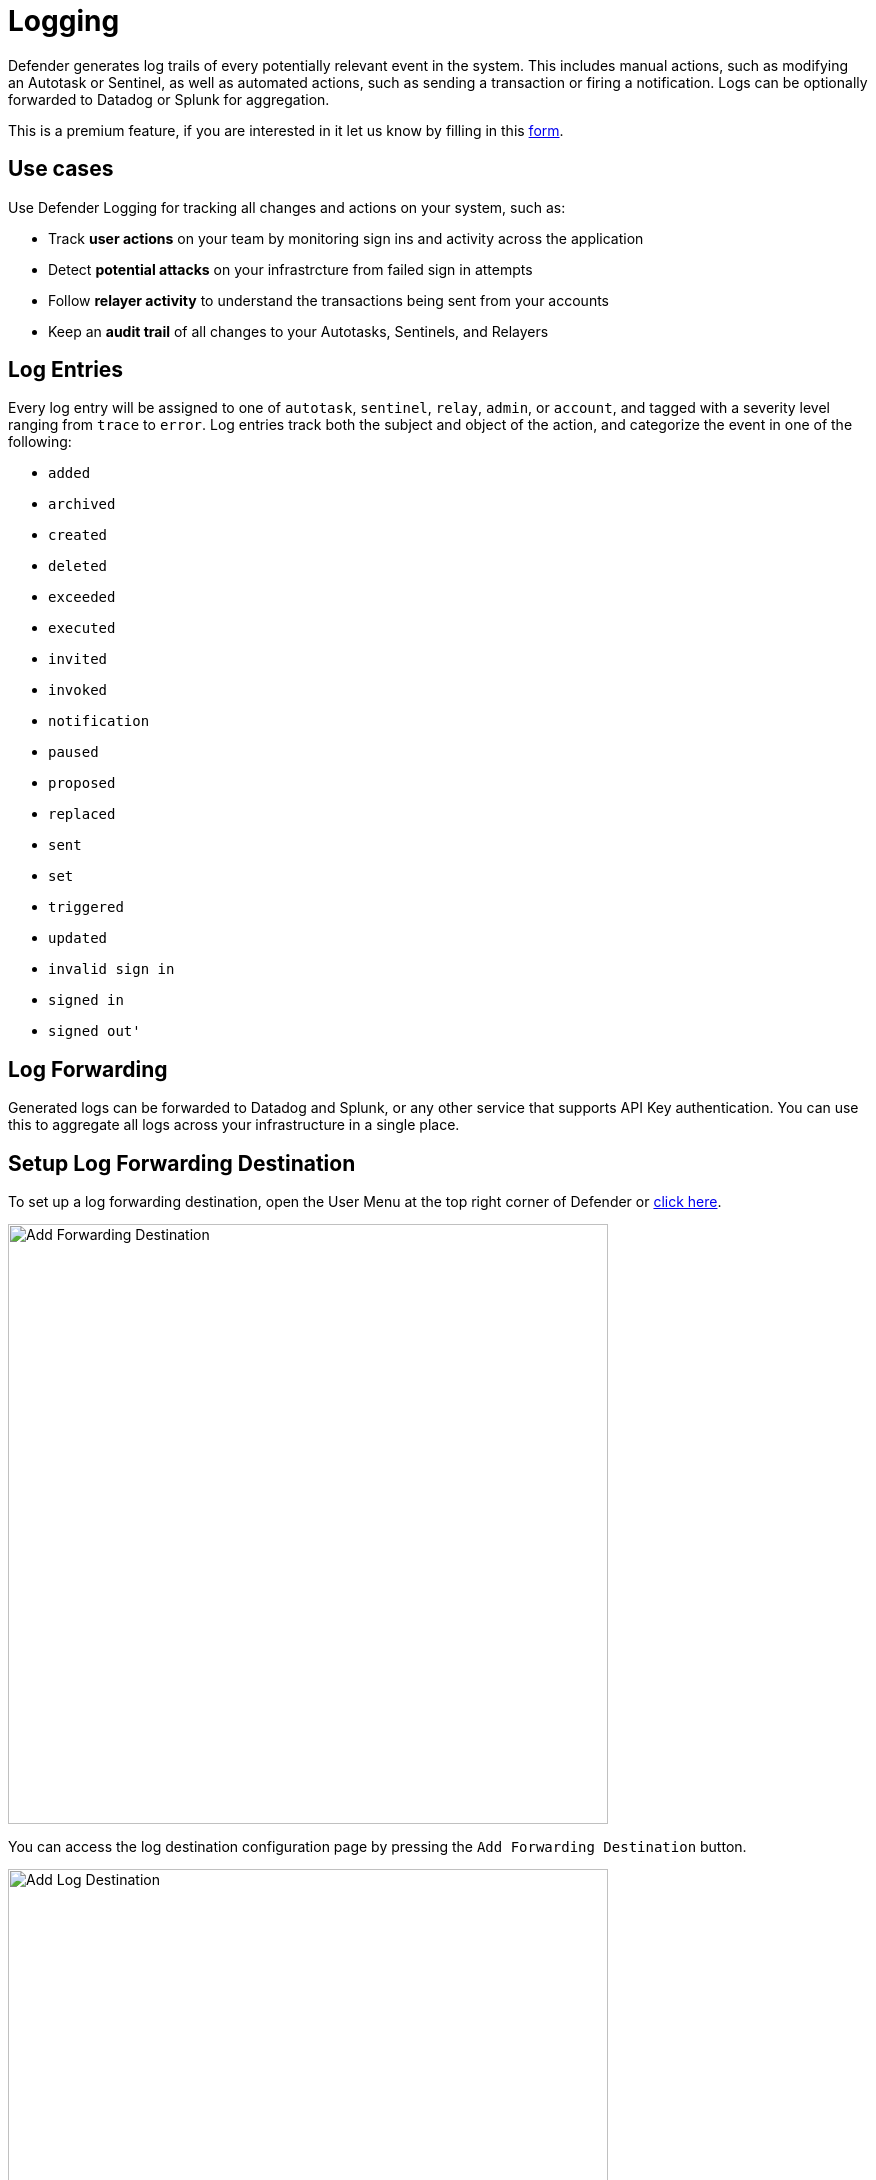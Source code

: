 = Logging

Defender generates log trails of every potentially relevant event in the system. This includes manual actions, such as modifying an Autotask or Sentinel, as well as automated actions, such as sending a transaction or firing a notification. Logs can be optionally forwarded to Datadog or Splunk for aggregation.

This is a premium feature, if you are interested in it let us know by filling in this https://zpl.in/defender-inquiry[form, window=_blank].

[[use-cases]]
== Use cases

Use Defender Logging for tracking all changes and actions on your system, such as:

* Track *user actions* on your team by monitoring sign ins and activity across the application
* Detect *potential attacks* on your infrastrcture from failed sign in attempts
* Follow *relayer activity* to understand the transactions being sent from your accounts
* Keep an *audit trail* of all changes to your Autotasks, Sentinels, and Relayers

== Log Entries

Every log entry will be assigned to one of `autotask`, `sentinel`, `relay`, `admin`, or `account`, and tagged with a severity level ranging from `trace` to `error`. Log entries track both the subject and object of the action, and categorize the event in one of the following:

* `added`
* `archived`
* `created`
* `deleted`
* `exceeded`
* `executed`
* `invited`
* `invoked`
* `notification`
* `paused`
* `proposed`
* `replaced`
* `sent`
* `set`
* `triggered`
* `updated`
* `invalid sign in`
* `signed in`
* `signed out'`

== Log Forwarding

Generated logs can be forwarded to Datadog and Splunk, or any other service that supports API Key authentication. You can use this to aggregate all logs across your infrastructure in a single place.

== Setup Log Forwarding Destination

To set up a log forwarding destination, open the User Menu at the top right corner of Defender or https://defender.openzeppelin.com/#/logs/forwarding[click here,window=_blank].

image::log-forwarding-add.png[Add Forwarding Destination, 600]

You can access the log destination configuration page by pressing the `Add Forwarding Destination` button.

image::log-forwarding-form.png[Add Log Destination, 600]

Form fields:

* *URL* field is a required field. All logs are forwarded to this URL address using HTTP POSTs.

* *API Header Name* is optional. This is the name of the request header that contains the API Key value. Most log management services require it. Please refer to your log management service documentation to determine if you need it. 

* *API Key* is an optional field. API Key is sent with every request for authentication purposes. Most log management services require it. Please refer to your log management service documentation to determine if you need it. 

* *Log Types* lets you specify which subset of Defender generated logs you want to have forwarded based on Defender components.

* *Log Levels* lets you specify which subset of Defender generated logs you want to have forwarded based on the log levels. For example debug logs can be used for Autotasks debugging purposes and they can contain data that should not be exported to external systems.

NOTE: In the next section we will cover how to setup Log Forwarding with Splunk and Datadog but it is worth noting that Log Forwarding works with any other service that supports API Key authentication.

=== Splunk

Forwarding logs to Splunk is done by using Splunk HEC(HTTP Event Collector).
Documentation for setting up logging with Splunk HEC can be found https://docs.splunk.com/Documentation/Splunk/latest/Data/UsetheHTTPEventCollector[here,window=_blank].

NOTE: Log Forwarding does not work with Splunk trial accounts because of Splunk internals.

Example:

* *URL*: `\https://username.splunkcloud.com/services/collector/raw`

* *API Header Name*: `Authorization`

* *API Key*: `Splunk xxxxxxxxxxxxxxxxxxxxxxxxxxx`

NOTE: `URL` value is dynamic as URL includes account username.

NOTE: `API Key` should contain `Splunk` prefix.


=== Datadog

Documentation for setting up logging on Datadog can be found https://docs.datadoghq.com/logs/[here,window=_blank].


Example:

* *URL*: `\https://http-intake.logs.datadoghq.com/api/v2/logs`

* *API Header Name*: `DD-API-KEY`

* *API Key*: `xxxxxxxxxxxxxxxxxxxxxxxxxxx`

NOTE: Datadog uses different sites around the world. For example, if you are relying on an EU server the `URL` field value should be https://http-intake.logs.datadoghq.eu/api/v2/logs

NOTE: `API Key` value can be obtained from Datadog site by opening `Logs` section from the left menu.
Go to `Cloud` section and select `AWS` provider.
After following those steps, the 'API Key` value is displayed in the bottom section of the page.